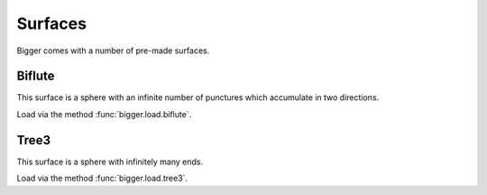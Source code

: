 
Surfaces
========

Bigger comes with a number of pre-made surfaces.

Biflute
-------

This surface is a sphere with an infinite number of punctures which accumulate in two directions.

Load via the method :func:`bigger.load.biflute`.

Tree3
-----

This surface is a sphere with infinitely many ends.

Load via the method :func:`bigger.load.tree3`.

